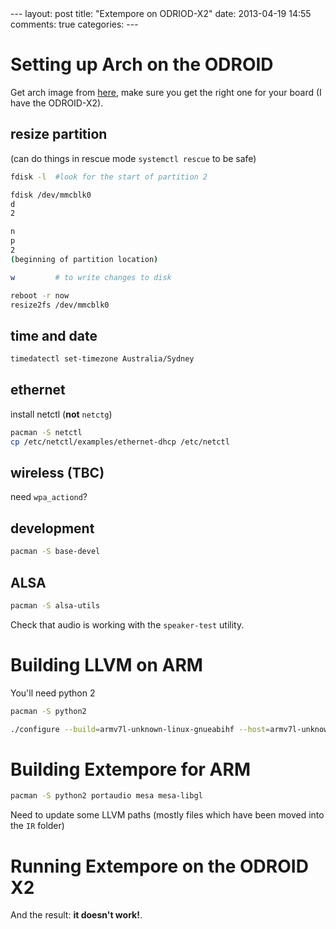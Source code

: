 #+begin_html
---
layout: post
title: "Extempore on ODRIOD-X2"
date: 2013-04-19 14:55
comments: true
categories:
---
#+end_html

* Setting up Arch on the ODROID

Get arch image from [[http://archlinuxarm.org/platforms/armv7/odroid-xx2][here]], make sure you get the right one for your
board (I have the ODROID-X2).

** resize partition

(can do things in rescue mode =systemctl rescue= to be safe)

#+BEGIN_SRC sh
fdisk -l  #look for the start of partition 2

fdisk /dev/mmcblk0
d
2

n
p
2
(beginning of partition location)

w         # to write changes to disk

reboot -r now
resize2fs /dev/mmcblk0
#+END_SRC

** time and date

#+BEGIN_SRC sh
timedatectl set-timezone Australia/Sydney
#+END_SRC

** ethernet

install netctl (*not* =netctg=)

#+BEGIN_SRC sh
pacman -S netctl
cp /etc/netctl/examples/ethernet-dhcp /etc/netctl
#+END_SRC

** wireless (TBC)

need =wpa_actiond=?

** development

#+BEGIN_SRC sh
pacman -S base-devel
#+END_SRC

** ALSA

#+BEGIN_SRC sh
pacman -S alsa-utils
#+END_SRC

Check that audio is working with the =speaker-test= utility.

* Building LLVM on ARM

You'll need python 2

#+BEGIN_SRC sh
pacman -S python2
#+END_SRC

#+BEGIN_SRC sh
./configure --build=armv7l-unknown-linux-gnueabihf --host=armv7l-unknown-linux-gnueabihf --target=armv7l-unknown-linux-gnueabihf --with-cpu=cortex-a9 --with-float=hard --with-abi=aapcs-vfp --with-fpu=neon --enable-targets=arm --enable-optimized --enable-assertions --with-python=/usr/bin/python2
#+END_SRC

* Building Extempore for ARM

#+BEGIN_SRC sh
pacman -S python2 portaudio mesa mesa-libgl
#+END_SRC

Need to update some LLVM paths (mostly files which have been moved
into the =IR= folder)

* Running Extempore on the ODROID X2

And the result: *it doesn't work!*.
